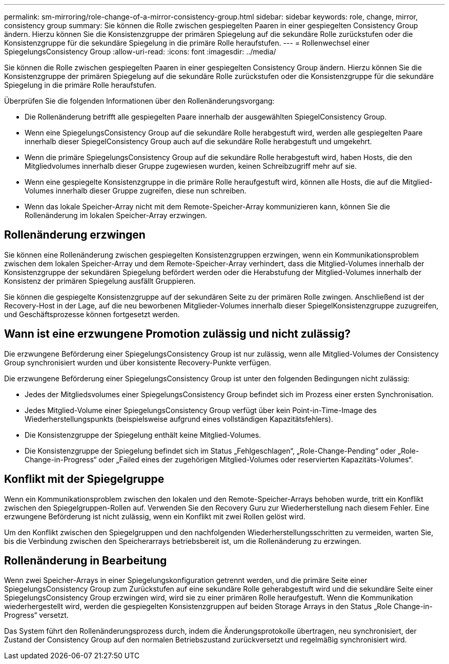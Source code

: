 ---
permalink: sm-mirroring/role-change-of-a-mirror-consistency-group.html 
sidebar: sidebar 
keywords: role, change, mirror, consistency group 
summary: Sie können die Rolle zwischen gespiegelten Paaren in einer gespiegelten Consistency Group ändern. Hierzu können Sie die Konsistenzgruppe der primären Spiegelung auf die sekundäre Rolle zurückstufen oder die Konsistenzgruppe für die sekundäre Spiegelung in die primäre Rolle heraufstufen. 
---
= Rollenwechsel einer SpiegelungsConsistency Group
:allow-uri-read: 
:icons: font
:imagesdir: ../media/


[role="lead"]
Sie können die Rolle zwischen gespiegelten Paaren in einer gespiegelten Consistency Group ändern. Hierzu können Sie die Konsistenzgruppe der primären Spiegelung auf die sekundäre Rolle zurückstufen oder die Konsistenzgruppe für die sekundäre Spiegelung in die primäre Rolle heraufstufen.

Überprüfen Sie die folgenden Informationen über den Rollenänderungsvorgang:

* Die Rollenänderung betrifft alle gespiegelten Paare innerhalb der ausgewählten SpiegelConsistency Group.
* Wenn eine SpiegelungsConsistency Group auf die sekundäre Rolle herabgestuft wird, werden alle gespiegelten Paare innerhalb dieser SpiegelConsistency Group auch auf die sekundäre Rolle herabgestuft und umgekehrt.
* Wenn die primäre SpiegelungsConsistency Group auf die sekundäre Rolle herabgestuft wird, haben Hosts, die den Mitgliedvolumes innerhalb dieser Gruppe zugewiesen wurden, keinen Schreibzugriff mehr auf sie.
* Wenn eine gespiegelte Konsistenzgruppe in die primäre Rolle heraufgestuft wird, können alle Hosts, die auf die Mitglied-Volumes innerhalb dieser Gruppe zugreifen, diese nun schreiben.
* Wenn das lokale Speicher-Array nicht mit dem Remote-Speicher-Array kommunizieren kann, können Sie die Rollenänderung im lokalen Speicher-Array erzwingen.




== Rollenänderung erzwingen

Sie können eine Rollenänderung zwischen gespiegelten Konsistenzgruppen erzwingen, wenn ein Kommunikationsproblem zwischen dem lokalen Speicher-Array und dem Remote-Speicher-Array verhindert, dass die Mitglied-Volumes innerhalb der Konsistenzgruppe der sekundären Spiegelung befördert werden oder die Herabstufung der Mitglied-Volumes innerhalb der Konsistenz der primären Spiegelung ausfällt Gruppieren.

Sie können die gespiegelte Konsistenzgruppe auf der sekundären Seite zu der primären Rolle zwingen. Anschließend ist der Recovery-Host in der Lage, auf die neu beworbenen Mitglieder-Volumes innerhalb dieser SpiegelKonsistenzgruppe zuzugreifen, und Geschäftsprozesse können fortgesetzt werden.



== Wann ist eine erzwungene Promotion zulässig und nicht zulässig?

Die erzwungene Beförderung einer SpiegelungsConsistency Group ist nur zulässig, wenn alle Mitglied-Volumes der Consistency Group synchronisiert wurden und über konsistente Recovery-Punkte verfügen.

Die erzwungene Beförderung einer SpiegelungsConsistency Group ist unter den folgenden Bedingungen nicht zulässig:

* Jedes der Mitgliedsvolumes einer SpiegelungsConsistency Group befindet sich im Prozess einer ersten Synchronisation.
* Jedes Mitglied-Volume einer SpiegelungsConsistency Group verfügt über kein Point-in-Time-Image des Wiederherstellungspunkts (beispielsweise aufgrund eines vollständigen Kapazitätsfehlers).
* Die Konsistenzgruppe der Spiegelung enthält keine Mitglied-Volumes.
* Die Konsistenzgruppe der Spiegelung befindet sich im Status „Fehlgeschlagen“, „Role-Change-Pending“ oder „Role-Change-in-Progress“ oder „Failed eines der zugehörigen Mitglied-Volumes oder reservierten Kapazitäts-Volumes“.




== Konflikt mit der Spiegelgruppe

Wenn ein Kommunikationsproblem zwischen den lokalen und den Remote-Speicher-Arrays behoben wurde, tritt ein Konflikt zwischen den Spiegelgruppen-Rollen auf. Verwenden Sie den Recovery Guru zur Wiederherstellung nach diesem Fehler. Eine erzwungene Beförderung ist nicht zulässig, wenn ein Konflikt mit zwei Rollen gelöst wird.

Um den Konflikt zwischen den Spiegelgruppen und den nachfolgenden Wiederherstellungsschritten zu vermeiden, warten Sie, bis die Verbindung zwischen den Speicherarrays betriebsbereit ist, um die Rollenänderung zu erzwingen.



== Rollenänderung in Bearbeitung

Wenn zwei Speicher-Arrays in einer Spiegelungskonfiguration getrennt werden, und die primäre Seite einer SpiegelungsConsistency Group zum Zurückstufen auf eine sekundäre Rolle geherabgestuft wird und die sekundäre Seite einer SpiegelungsConsistency Group erzwingen wird, wird sie zu einer primären Rolle heraufgestuft. Wenn die Kommunikation wiederhergestellt wird, werden die gespiegelten Konsistenzgruppen auf beiden Storage Arrays in den Status „Role Change-in-Progress“ versetzt.

Das System führt den Rollenänderungsprozess durch, indem die Änderungsprotokolle übertragen, neu synchronisiert, der Zustand der Consistency Group auf den normalen Betriebszustand zurückversetzt und regelmäßig synchronisiert wird.

